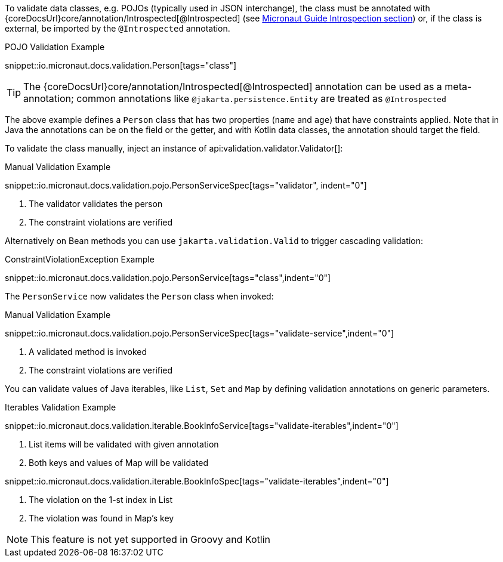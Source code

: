 To validate data classes, e.g. POJOs (typically used in JSON interchange), the class must be annotated with {coreDocsUrl}core/annotation/Introspected[@Introspected] (see link:https://docs.micronaut.io/latest/guide/#introspection[Micronaut Guide Introspection section]) or, if the class is external, be imported by the `@Introspected` annotation.

.POJO Validation Example
snippet::io.micronaut.docs.validation.Person[tags="class"]

TIP: The {coreDocsUrl}core/annotation/Introspected[@Introspected] annotation can be used as a meta-annotation; common annotations like `@jakarta.persistence.Entity` are treated as `@Introspected`

The above example defines a `Person` class that has two properties (`name` and `age`) that have constraints applied. Note that in Java the annotations can be on the field or the getter, and with Kotlin data classes, the annotation should target the field.

To validate the class manually, inject an instance of api:validation.validator.Validator[]:

.Manual Validation Example

snippet::io.micronaut.docs.validation.pojo.PersonServiceSpec[tags="validator", indent="0"]

<1> The validator validates the person
<2> The constraint violations are verified

Alternatively on Bean methods you can use `jakarta.validation.Valid` to trigger cascading validation:

.ConstraintViolationException Example
snippet::io.micronaut.docs.validation.pojo.PersonService[tags="class",indent="0"]

The `PersonService` now validates the `Person` class when invoked:

.Manual Validation Example

snippet::io.micronaut.docs.validation.pojo.PersonServiceSpec[tags="validate-service",indent="0"]

<1> A validated method is invoked
<2> The constraint violations are verified

You can validate values of Java iterables, like `List`, `Set` and `Map` by defining validation annotations on generic parameters.

.Iterables Validation Example

snippet::io.micronaut.docs.validation.iterable.BookInfoService[tags="validate-iterables",indent="0"]

<1> List items will be validated with given annotation
<2> Both keys and values of Map will be validated

snippet::io.micronaut.docs.validation.iterable.BookInfoSpec[tags="validate-iterables",indent="0"]

<1> The violation on the 1-st index in List
<2> The violation was found in Map's key

NOTE: This feature is not yet supported in Groovy and Kotlin
